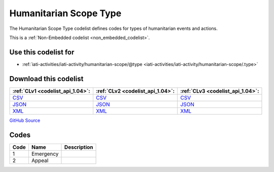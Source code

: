 Humanitarian Scope Type
=======================



The Humanitarian Scope Type codelist defines codes for types of humanitarian events and actions.






This is a :ref:`Non-Embedded codelist <non_embedded_codelist>`.



Use this codelist for
---------------------

* :ref:`iati-activities/iati-activity/humanitarian-scope/@type <iati-activities/iati-activity/humanitarian-scope/.type>`



Download this codelist
----------------------

.. list-table::
   :header-rows: 1

   * - :ref:`CLv1 <codelist_api_1.04>`:
     - :ref:`CLv2 <codelist_api_1.04>`:
     - :ref:`CLv3 <codelist_api_1.04>`:

   * - `CSV <../downloads/clv1/codelist/HumanitarianScopeType.csv>`__
     - `CSV <../downloads/clv2/csv/en/HumanitarianScopeType.csv>`__
     - `CSV <../downloads/clv3/csv/en/HumanitarianScopeType.csv>`__

   * - `JSON <../downloads/clv1/codelist/HumanitarianScopeType.json>`__
     - `JSON <../downloads/clv2/json/en/HumanitarianScopeType.json>`__
     - `JSON <../downloads/clv3/json/en/HumanitarianScopeType.json>`__

   * - `XML <../downloads/clv1/codelist/HumanitarianScopeType.xml>`__
     - `XML <../downloads/clv2/xml/HumanitarianScopeType.xml>`__
     - `XML <../downloads/clv3/xml/HumanitarianScopeType.xml>`__

`GitHub Source <https://github.com/IATI/IATI-Codelists-NonEmbedded/blob/master/xml/HumanitarianScopeType.xml>`__

Codes
-----

.. _HumanitarianScopeType:
.. list-table::
   :header-rows: 1


   * - Code
     - Name
     - Description

   

   * - 1
     - Emergency
     - 

   

   * - 2
     - Appeal
     - 

   

